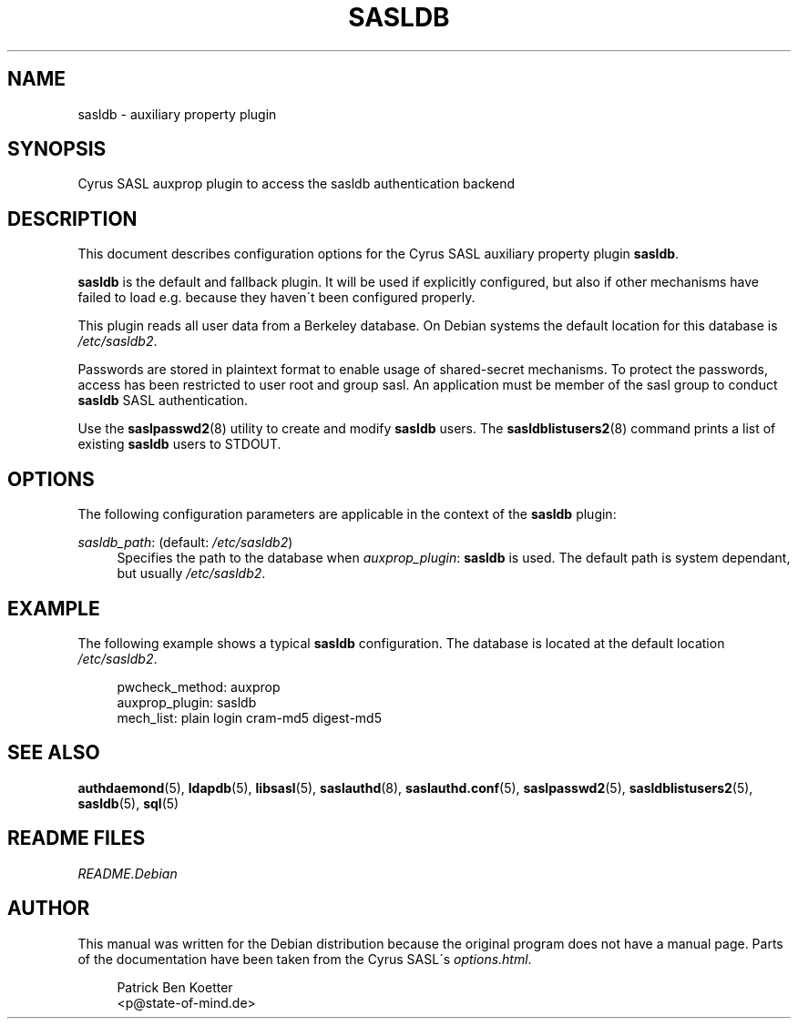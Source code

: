 .\"     Title: sasldb
.\"    Author: 
.\" Generator: DocBook XSL Stylesheets v1.73.2 <http://docbook.sf.net/>
.\"      Date: 12/14/2008
.\"    Manual: 
.\"    Source: 
.\"
.TH "SASLDB" "5" "12/14/2008" "" ""
.\" disable hyphenation
.nh
.\" disable justification (adjust text to left margin only)
.ad l
.SH "NAME"
sasldb \- auxiliary property plugin
.SH "SYNOPSIS"
.PP
Cyrus SASL auxprop plugin to access the sasldb authentication backend
.SH "DESCRIPTION"
.PP
This document describes configuration options for the Cyrus SASL auxiliary property plugin
\fBsasldb\fR\&.
.PP
\fBsasldb\fR
is the default and fallback plugin\&. It will be used if explicitly configured, but also if other mechanisms have failed to load e\&.g\&. because they haven\'t been configured properly\&.
.PP
This plugin reads all user data from a Berkeley database\&. On Debian systems the default location for this database is
\fI/etc/sasldb2\fR\&.
.PP
Passwords are stored in plaintext format to enable usage of shared\-secret mechanisms\&. To protect the passwords, access has been restricted to user
root
and group
sasl\&. An application must be member of the
sasl
group to conduct
\fBsasldb\fR
SASL authentication\&.
.PP
Use the
\fBsaslpasswd2\fR(8)
utility to create and modify
\fBsasldb\fR
users\&. The
\fBsasldblistusers2\fR(8)
command prints a list of existing
\fBsasldb\fR
users to
STDOUT\&.
.SH "OPTIONS"
.PP
The following configuration parameters are applicable in the context of the
\fBsasldb\fR
plugin:
.PP
\fIsasldb_path\fR: (default: \fI/etc/sasldb2\fR)
.RS 4
Specifies the path to the database when
\fIauxprop_plugin\fR:
\fBsasldb\fR
is used\&. The default path is system dependant, but usually
\fI/etc/sasldb2\fR\&.
.RE
.SH "EXAMPLE"
.PP
The following example shows a typical
\fBsasldb\fR
configuration\&. The database is located at the default location
\fI/etc/sasldb2\fR\&.
.sp
.RS 4
.nf
pwcheck_method: auxprop
auxprop_plugin: sasldb
mech_list: plain login cram\-md5 digest\-md5
.fi
.RE
.SH "SEE ALSO"
.PP
\fBauthdaemond\fR(5),
\fBldapdb\fR(5),
\fBlibsasl\fR(5),
\fBsaslauthd\fR(8),
\fBsaslauthd.conf\fR(5),
\fBsaslpasswd2\fR(5),
\fBsasldblistusers2\fR(5),
\fBsasldb\fR(5),
\fBsql\fR(5)
.SH "README FILES"
.PP
\fIREADME\&.Debian\fR
.SH "AUTHOR"
.PP
This manual was written for the Debian distribution because the original program does not have a manual page\&. Parts of the documentation have been taken from the Cyrus SASL\'s
\fIoptions\&.html\fR\&.
.PP
.RS 4
.nf
Patrick Ben Koetter
<p@state\-of\-mind\&.de>
.fi
.RE
